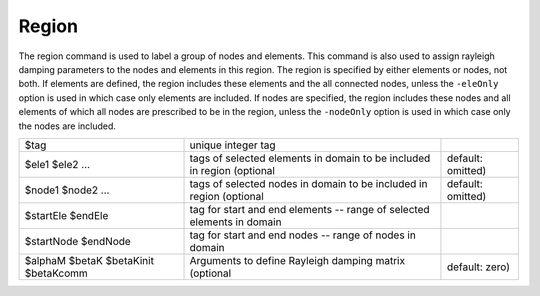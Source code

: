 .. _region:

Region
------

The region command is used to label a group of nodes and elements.
This command is also used to assign rayleigh damping parameters to the
nodes and elements in this region. The region is specified by either
elements or nodes, not both. 
If elements are defined, the region
includes these elements and the all connected nodes, unless the ``-eleOnly``
option is used in which case only elements are included. If nodes are
specified, the region includes these nodes and all elements of which all
nodes are prescribed to be in the region, unless the ``-nodeOnly`` option is
used in which case only the nodes are included.


.. function:: region $tag <-ele ($ele1 $ele2 ...)> <-eleOnly ($ele1 $ele2 ...)> <-eleRange $startEle $endEle> <-eleOnlyRange $startEle $endEle> <-node ($node1 $node2 ...)> <-nodeOnly ($node1 $node2 ...)> <-nodeRange $startNode $endNode> <-nodeOnlyRange $startNode $endNode> <-node all> <-rayleigh $alphaM $betaK $betaKinit $betaKcomm >

.. csv-table::

   $tag, unique integer tag
   $ele1 $ele2 ..., tags of selected elements in domain to be included in region (optional, default: omitted)
   $node1 $node2 ..., tags of selected nodes in domain to be included in region (optional, default: omitted)
   $startEle $endEle, tag for start and end elements -- range of selected elements in domain
   $startNode $endNode, tag for start and end nodes -- range of nodes in domain
   $alphaM $betaK $betaKinit $betaKcomm, Arguments to define Rayleigh damping matrix (optional, default: zero)


